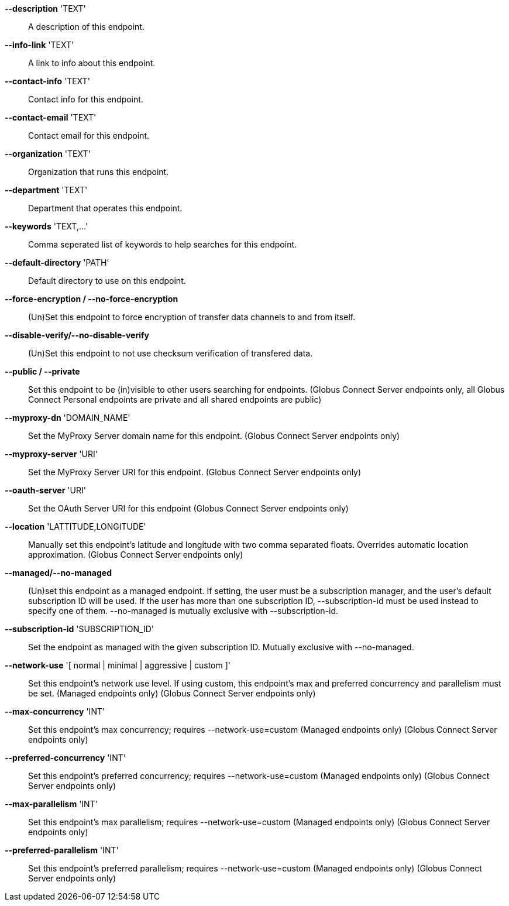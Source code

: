 *--description* 'TEXT'::

A description of this endpoint.

*--info-link* 'TEXT'::

A link to info about this endpoint.

*--contact-info* 'TEXT'::

Contact info for this endpoint.

*--contact-email* 'TEXT'::

Contact email for this endpoint.

*--organization* 'TEXT'::

Organization that runs this endpoint.

*--department* 'TEXT'::

Department that operates this endpoint.

*--keywords* 'TEXT,...'::

Comma seperated list of keywords to help searches for this endpoint.

*--default-directory* 'PATH'::

Default directory to use on this endpoint.

*--force-encryption / --no-force-encryption*::

(Un)Set this endpoint to force encryption of transfer data channels to 
and from itself.

*--disable-verify/--no-disable-verify*::

(Un)Set this endpoint to not use checksum verification of transfered data.

*--public / --private*::

Set this endpoint to be (in)visible to other users searching for endpoints.
(Globus Connect Server endpoints only, all Globus Connect Personal endpoints 
are private and all shared endpoints are public)

*--myproxy-dn* 'DOMAIN_NAME'::

Set the MyProxy Server domain name for this endpoint.
(Globus Connect Server endpoints only)

*--myproxy-server* 'URI'::

Set the MyProxy Server URI for this endpoint.
(Globus Connect Server endpoints only)

*--oauth-server* 'URI'::

Set the OAuth Server URI for this endpoint
(Globus Connect Server endpoints only)

*--location* 'LATTITUDE,LONGITUDE'::

Manually set this endpoint's latitude and longitude with two comma
separated floats. Overrides automatic location approximation.
(Globus Connect Server endpoints only)

*--managed/--no-managed*::

(Un)set this endpoint as a managed endpoint. If setting, the user must be
a subscription manager, and the user's default subscription ID will be used.
If the user has more than one subscription ID, --subscription-id must be used
instead to specify one of them. --no-managed is mutually exclusive with
--subscription-id.

*--subscription-id* 'SUBSCRIPTION_ID'::

Set the endpoint as managed with the given subscription ID. Mutually
exclusive with --no-managed.

*--network-use* '[ normal | minimal | aggressive | custom ]'::

Set this endpoint's network use level. If using custom, this endpoint's max
and preferred concurrency and parallelism must be set. (Managed endpoints only) 
(Globus Connect Server endpoints only)

*--max-concurrency* 'INT'::

Set this endpoint's max concurrency; requires --network-use=custom
(Managed endpoints only) (Globus Connect Server endpoints only)

*--preferred-concurrency* 'INT'::

Set this endpoint's preferred concurrency; requires --network-use=custom
(Managed endpoints only) (Globus Connect Server endpoints only)

*--max-parallelism* 'INT'::

Set this endpoint's max parallelism; requires --network-use=custom
(Managed endpoints only) (Globus Connect Server endpoints only)

*--preferred-parallelism* 'INT'::

Set this endpoint's preferred parallelism; requires --network-use=custom
(Managed endpoints only) (Globus Connect Server endpoints only)
